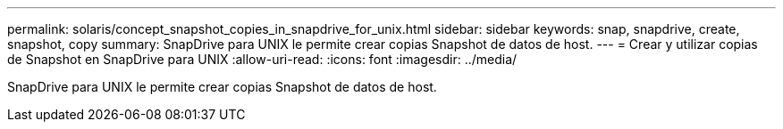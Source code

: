 ---
permalink: solaris/concept_snapshot_copies_in_snapdrive_for_unix.html 
sidebar: sidebar 
keywords: snap, snapdrive, create, snapshot, copy 
summary: SnapDrive para UNIX le permite crear copias Snapshot de datos de host. 
---
= Crear y utilizar copias de Snapshot en SnapDrive para UNIX
:allow-uri-read: 
:icons: font
:imagesdir: ../media/


[role="lead"]
SnapDrive para UNIX le permite crear copias Snapshot de datos de host.
